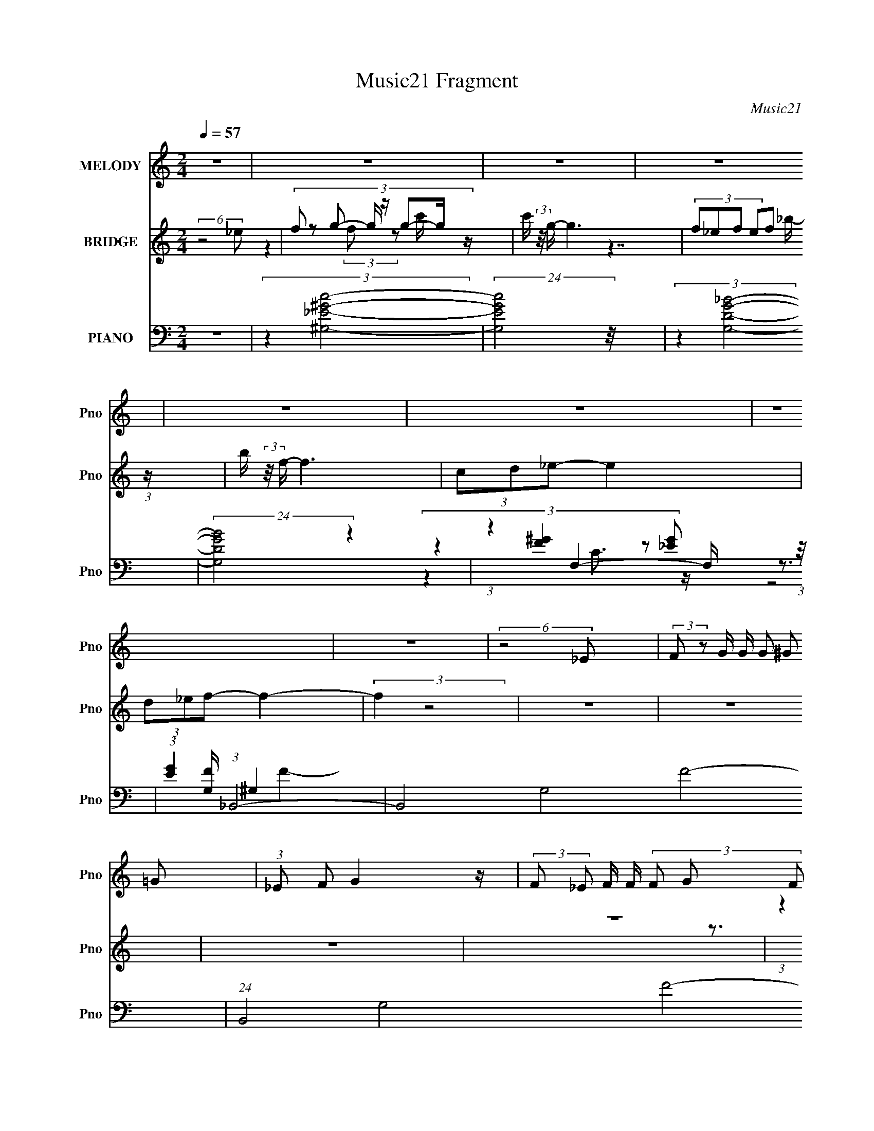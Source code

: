 X:1
T:Music21 Fragment
C:Music21
%%score 1 ( 2 3 4 5 ) ( 6 7 8 9 )
L:1/16
Q:1/4=57
M:2/4
I:linebreak $
K:none
V:1 treble nm="MELODY" snm="Pno"
L:1/8
V:2 treble nm="BRIDGE" snm="Pno"
L:1/8
V:3 treble 
V:4 treble 
L:1/8
V:5 treble 
V:6 bass nm="PIANO" snm="Pno"
V:7 bass 
L:1/8
V:8 bass 
V:9 bass 
V:1
 z4 | z4 | z4 | z4 | z4 | z4 | z4 | z4 | (6:5:2z4 _E | (3:2:2F z G/ G/ (3G ^G =G | %10
 (3:2:1_E F G2 z/ | (3:2:2F _E F/ F/ (3F G F | (3:2:1D F _E3/2 z | (3CD_E- (3:2:2E2 z | %14
 (3:2:2D _E G/ F2 z/ | (3:2:2_E F G/ G/ (3G ^G =G | (3:2:1_E F G2 z/ | (3:2:2C C G/ G/ (3G ^G _B | %18
 (3G_EG F z/ _B/- | (3:2:2B/4 z/ (3:2:2z/4 G F/ F/ (3F G F | (3_B,F z/4 _E3/2 z | (3CD_E- E2 | %22
 (3z D_E (3DD z/4 F/- | (3:2:2F/4 z/ (3:2:1z/4 F _E2- E/- | (24:13:2E4 z2 (3:2:1G | %25
 (3^G_Bc- (3:2:2c2 z | (3:2:2G F2- (3:2:2F z2 | (3G^G_B (3:2:2c B2 | (3:2:2^G =G2- (3:2:2G z2 | %29
 (3G^G_B (3_EE z | (3G^G_B (3:2:2G =G2 | (3F z G- G2 | (3:2:2^G _B2- (3:2:2B z/ =G/ z/ | %33
 ^G/_B/ c3 | (3_e z B- (3:2:2B2 z | (3_e z _B (3c z B | (3:2:2^G =G2- (3:2:2G z2 | %37
 (3G^G_B (3:2:2_E E2- | (3:2:2E/4 z/ (3:2:2z/4 _E (3F2- F z | (3_E z F- E2- (3:2:1F/ | E4- | %41
 (3:2:2E z2 z2 | z4 | z4 | z4 | z4 | z4 | z4 | (6:5:2z4 _E | (3:2:2F z G/ G/ (3G ^G =G | %50
 (3:2:1_E F G2 z/ | (3:2:2F _E F/ F/ (3F G F | (3:2:1D F _E3/2 z | (3CD_E- (3:2:2E2 z | %54
 (3:2:2D _E G/ F2 z/ | (3:2:2_E F G/ G/ (3G ^G =G | (3:2:1_E F G2 z/ | (3:2:2C C G/ G/ (3G ^G _B | %58
 (3G_EG F z/ _B/- | (3:2:2B/4 z/ (3:2:2z/4 G F/ F/ (3F G F | (3_B,F z/4 _E3/2 z | (3CD_E- E2 | %62
 (3z D_E (3DD z/4 F/- | (3:2:2F/4 z/ (3:2:1z/4 F _E2- E/- | (24:13:2E4 z2 (3:2:1G | %65
 (3^G_Bc- (3:2:2c2 z | (3:2:2G F2- (3:2:2F z2 | (3G^G_B (3:2:2c B2 | (3:2:2^G =G2- (3:2:2G z2 | %69
 (3G^G_B (3_EE z | (3G^G_B (3:2:2G =G2 | (3F z G- G2 | (3:2:2^G _B2- (3:2:2B z/ =G/ z/ | %73
 ^G/_B/ c3 | (3_e z B- (3:2:2B2 z | (3_e z _B (3c z B | (3:2:2^G =G2- (3:2:2G z2 | %77
 (3G^G_B (3:2:2_E E2- | (3:2:2E/4 z/ (3:2:2z/4 _E (3F2- F z | (3_E z F- E2- (3:2:1F/ | %80
 E2 (3:2:2z2 G | (3^G_Bc- (3:2:2c2 z | (3:2:2G F2- (3:2:2F z2 | (3G^G_B (3:2:2c B2 | %84
 (3:2:2^G =G2- (3:2:2G z2 | (3G^G_B (3_EE z | (3G^G_B (3:2:2G =G2 | (3F z G- G2 | %88
 (3:2:2^G _B2- (3:2:2B z/ =G/ z/ | ^G/_B/ c3 | (3_e z B- (3:2:2B2 z | (3_e z _B (3c z B | %92
 (3:2:2^G =G2- (3:2:2G z2 | (3G^G_B (3:2:2_E E2- | (3:2:2E/4 z/ (3:2:2z/4 _E (3F2- F z | %95
 (3_E z F- E2- (3:2:1F/ | E4- | (3:2:1G E/ (3:2:2^G z/4 _B (6:5:2z _E | _E z/ E/ F z | z3 _E/E/- | %100
 E4 |] %101
V:2
 (6:5:2z4 _e | (3:2:8f z g- g/ z/ g-g/ z/ | c'/ (3:2:2z/4 g/- g3 | (3:2:4f_ef ef (3:2:1z/ | %4
 b/ (3:2:2z/4 f/- f3 | (3cd_e- e2 | (3d_ef- f2- | (3:2:2f2 z4 | z4 | z4 | z4 | z4 | %12
 (3:2:1z2 _e'/ (3:2:4z/4 _b/-b/ f2- | (3:2:1f/4 d (3:2:2z/ _e- e2- | (3:2:2e/ z z3 | z4 | z4 | z4 | %18
 z4 | z4 | z4 | z4 | z4 | z4 | z4 | (3z4 c_e- | (3e2 z2 B2- | (12:7:2B2 e2 (3:2:1z4 | %28
 z3/2 C/ (3:2:2D F2- | (3:2:2F z2 z2 | z4 | z2 (3G_BF | (3_E z G- (3:2:2G2 z | z4 | z4 | z4 | z4 | %37
 z4 | z4 | z4 | (6:5:2z4 g | ^g/_b/ c'2- c'/ z/ | g f2- f/ z/ | [g^g]/ z/ _b/ z/ c'/ (3:2:2b2 z/4 | %44
 g/ (3:2:2z/4 g/- (3:2:2g4 z/ | (3[G^G] z _B (3:2:2_E E2 | (3:2:6G^G_B, =B,F_E | %47
 _B/(3^G z/4 _E F/(3E z/4 B | (3^G z [_b_b']- [bb']2 | z/ (3D z/4 _E4- | (3:2:2E/ z z _EF | %51
 _E _B,2 z | z2 D_E | (3G z C- (3:2:2C2 z | z D2 _E | F/ z/ G3- | G/ z2 z/ G | %57
 (3:2:1^G_B/ (24:17:1z4 | c/ z/ B2- B/ z/ | z3 F | G_E3/2 z3/2 | z4 | z4 | z4 | %64
 z/ F/ z/ G (3:2:4z/4 ^G/-G z/ | (6:5:1B z/ (3c z c(3:2:1_e- | (3:2:1e2 x4/3 (3:2:1B2- | %67
 (12:7:2B2 e2 (3:2:1z4 | z3/2 C/ (3:2:2D F2- | (3:2:2F z2 z2 | z4 | z2 (3G_BF | %72
 (3_E z G- (3:2:2G2 E | F/G/ [^G_E]2- [GE]/ z/ | z4 | z4 | z3/2 (3:2:1_B z/ (3:2:1_ed/ (3:2:1z/4 | %77
 (3G z [_E^G]- [EG]2- | (6:5:2[EG] z4 | z4 | z4 | (3:2:2z2 _e'4- | (3e'g'f'- (3:2:2f'2 f' | %83
 (3_e' z _b- b2- | d' (3:2:2b/ d'2 (3:2:2z/ _b- (3:2:1b | (3:2:1g^g/ (24:17:1z4 | %86
 z b2 (3:2:2z/ _b | (3:2:6^g z _b- bbf | (3_e z g- (3:2:2g2 e | f/g/ [^g_e]2- [ge]/ z/ | z4 | z4 | %92
 z3/2 (3:2:1_B z/ (3:2:1_ed/ (3:2:1z/4 | (3G z [_E^G]- [EG]2- | (6:5:2[EG] z4 | z4 | z4 | z4 | z4 | %99
 z4 | z2 _e3/2 z/ | (3:2:1[b'c']/ c'2/3 z _e2 | [b'c']/ (3:2:4c'5/4 _b' z _e2- | %103
 (3:2:1[e_e'] _e'2/3<_b2/3 (3_b' z _e- | (6:5:1[e_b] _b/6_b' _e' z/ _e/- | %105
 [e_b_b'-]3/2 (3_b'3/4- b' z/ b'/ z/ | _e2 _b3/2 z/ | (6:5:1[b'^G-] ^G5/3- G/ (3:2:2z/ ^g | %108
 [e'^G-] (3:2:5^G3/2- G z/ _e-e/- | _e'7/2 e g2- g/ z/ |] %110
V:3
 x8 | z4 (3:2:2f2 z2 c'- | x8 | z7 _b- | x8 | x8 | x8 | x8 | x8 | x8 | x8 | x8 | z3 d' z3 d- | %13
 x25/3 | x8 | x8 | x8 | x8 | x8 | x8 | x8 | x8 | x8 | x8 | x8 | x8 | (6:5:2z8 _e2- | x31/3 | x8 | %29
 x8 | x8 | x8 | x8 | x8 | x8 | x8 | x8 | x8 | x8 | x8 | x8 | x8 | x8 | z7 ^g- | x8 | x8 | %46
 (3:2:1z4 _B4 (3:2:1z2 | x8 | z7 C | x8 | x8 | x8 | x8 | x8 | x8 | x8 | x8 | z2 c6- | x8 | x8 | %60
 x8 | x8 | x8 | x8 | z7 _B- | x8 | (6:5:2z8 _e2- | x31/3 | x8 | x8 | x8 | x8 | x8 | x8 | x8 | x8 | %76
 z4 (3:2:2d2 z2 _B | x8 | x8 | x8 | x8 | x8 | x8 | x8 | x26/3 | z2 _b6 | x8 | z4 (3:2:2g2 z4 | x8 | %89
 x8 | x8 | x8 | z4 (3:2:2d2 z2 _B | x8 | x8 | x8 | x8 | x8 | x8 | x8 | z4 z [c'f']2 z | %101
 z [f'_b']4 (3:2:4z/ c'-c'2 z | (3:2:4z2 f'4 z4 _b2 | z _b'2 (3:2:2_e'4 z4 | z _e'2 z2 _b' z2 | %105
 (3:2:1z2 _e'2 (3z _b2-b2 z | z _b2 (12:7:2z4 _e'4 | z2 (3_e4 z e4 | (3:2:1z4 _e3 (3:2:1z2 ^g- | %109
 x15 |] %110
V:4
 x4 | x4 | x4 | x4 | x4 | x4 | x4 | x4 | x4 | x4 | x4 | x4 | x4 | x25/6 | x4 | x4 | x4 | x4 | x4 | %19
 x4 | x4 | x4 | x4 | x4 | x4 | x4 | x4 | x31/6 | x4 | x4 | x4 | x4 | x4 | x4 | x4 | x4 | x4 | x4 | %38
 x4 | x4 | x4 | x4 | x4 | x4 | x4 | x4 | x4 | x4 | x4 | x4 | x4 | x4 | x4 | x4 | x4 | x4 | x4 | %57
 x4 | x4 | x4 | x4 | x4 | x4 | x4 | x4 | x4 | x4 | x31/6 | x4 | x4 | x4 | x4 | x4 | x4 | x4 | x4 | %76
 x4 | x4 | x4 | x4 | x4 | x4 | x4 | x4 | x13/3 | x4 | x4 | x4 | x4 | x4 | x4 | x4 | x4 | x4 | x4 | %95
 x4 | x4 | x4 | x4 | x4 | (6:5:2z4 _b'- | z3 f' | x4 | x4 | (3:2:1z2 _b (6:5:1z2 | %105
 z2 z/ (3:2:2_e'2 z/4 | z _e' (3:2:2z2 _b'- | z3/2 (3:2:2^g z2 _e'/- | z2 (3:2:2^g z2 | x15/2 |] %110
V:5
 x8 | x8 | x8 | x8 | x8 | x8 | x8 | x8 | x8 | x8 | x8 | x8 | x8 | x25/3 | x8 | x8 | x8 | x8 | x8 | %19
 x8 | x8 | x8 | x8 | x8 | x8 | x8 | x8 | x31/3 | x8 | x8 | x8 | x8 | x8 | x8 | x8 | x8 | x8 | x8 | %38
 x8 | x8 | x8 | x8 | x8 | x8 | x8 | x8 | x8 | x8 | x8 | x8 | x8 | x8 | x8 | x8 | x8 | x8 | x8 | %57
 x8 | x8 | x8 | x8 | x8 | x8 | x8 | x8 | x8 | x8 | x31/3 | x8 | x8 | x8 | x8 | x8 | x8 | x8 | x8 | %76
 x8 | x8 | x8 | x8 | x8 | x8 | x8 | x8 | x26/3 | x8 | x8 | x8 | x8 | x8 | x8 | x8 | x8 | x8 | x8 | %95
 x8 | x8 | x8 | x8 | x8 | x8 | z7 _b'- | x8 | x8 | x8 | x8 | (3z4 _b'4 z4 | z4 (3:2:2_e'4 z2 | %108
 z4 z (3:2:2_e'4 z/ | x15 |] %110
V:6
 z8 | (3:2:2z4 [^G,_E^Gc]8- | (24:23:2[G,EGc]8 z/ | (3:2:2z4 [G,DG_B]8- | (24:17:2[G,DGB]8 z4 | %5
 (3:2:1z4 F,4- F, (3:2:1z/ | (3:2:1[EG]4 (3:2:1_B,,8- | B,,8- G,8- F8- | (24:17:1B,,8 G,8 F8- | %9
 (3:2:2F/ z z [^Gc^G,_e]4- [GcG,e] z | z2 [^GB^G,^g]4- [GBG,g] z | z2 [_BdG,g]4- [BdG,g] z | %12
 z2 [C_EC,G]6 | (3:2:2z4 ^G,,8- | (3:2:4[G,,_E] [_EG,] z2 _B,,2- B,,4 | %15
 (3:2:1[B,F] x2 (3:2:1[_E,,_B,]2 _E,4- | [E,F] (3[FB,]/ (2:2:1[B,G]8/5C,2- C,4- | %17
 (3:2:1[C,G,]2 (3:2:2z2 ^G,,2- G,,4- | (6:5:2[G,,_E,]2 [G,E] x/3 (3^G,,2- G,,4 z/ | %19
 (3:2:1z4 G,,4 (3:2:1_B,2 | (3:2:2[D_B,]2 [GC,-]4 (12:11:2C,4 z/ | %21
 (3:2:1[EG] x2 ^G,,4- G,, (3:2:1z/ | (3:2:1[G,CE_E,] (3:2:5_E, z2 _B,,2- B,,4 z/ | %23
 (3:2:2z4 _E,,2 _E,4- | [E,_E] (3:2:2[_EB,]/ (1:1:1B,3/2 x/3 (3[_E,_B,]2- [E,B,]4 z/ | %25
 (3:2:2z4 ^G,,8- | (6:5:2[G,,_E,]2 [G,CE] x/3 (3:2:1^G,,2- G,,4- | %27
 (3:2:2[G,,_E,]2 [G,B,E] x2/3 (3G,,2- G,,4 z/ | (6:5:1[DG_B,]2 x (3:2:1C,2- C,4- | %29
 (3[C,C] [CCE] G x2/3 (3:2:1F,,2- F,,4 | (3:2:1[EGF,,C,]4 (3:2:1_B,,2- B,,4- | %31
 (3:2:1[B,,_B,] (3_B, z2 [_E,,B,]2 _E,4 | %32
 (3:2:5[F_E] [_EB,] z2 [_E,_B,]2- [E,B,]2 z (3:2:1[E,B,^CG]2- | (3:2:1[E,B,CG] x2 (3:2:1^G,,8- | %34
 (3[G,,^G,]2 E E,/ x/3 (3^G,,2- G,,4 z/ | (3:2:5^G,,2 z2 =G,,2- G,,4 z/ | %36
 (6:5:1[GG,,]2 x (3:2:1C,2- C,4- | (3[C,C] [CG] [G_E](3:2:2_E[F,,C]2 F,3 z | %38
 (3:2:1[EG] x2 _B,,4- B,, (3:2:1z/ | (3:2:1[B,DF] x2 (3:2:1_E,,2 _E,4- | [E,_B,]7 (3:2:1F x/3 | %41
 z2 [^Gc^G,_e_e']4- [GcG,ee'] z | z2 [^GB^G,^g]4- [GBG,g] z | z2 (3:2:2[_BdG,g]8 z | %44
 (3:2:1z4 C,3 z (3:2:1[C,E]2- | (3:2:1[C,EC] [CG,]4/3 (3:2:2z F,,2- F,,4- | %46
 (3:2:4[F,,F,] [F,CC,] C,/ [F^G,,-]2 (3:2:1^G,,- G,,4- | (24:13:2[G,,_E,]16 E16 G,8- G, | %48
 (6:5:2G2 [_B,D_B,,_B]8- | (3:2:1[B,DB,,B]2 x4/3 ^G,,4- G,, (3:2:1z/ | %50
 (3:2:1[G,CE^G,,_E,] (3:2:5[^G,,_E,] z2 G,,2- G,,4 z/ | (3:2:5^G,,2 z2 =G,,2- G,,4 [G,_B,D]2 | %52
 (3:2:5G,,2 z2 C,2- C,4 z/ | (3:2:5C,2 z2 F,,2- F,,4 z/ | %54
 (3:2:1[G,CF,] (3:2:5F, z2 _B,,2- B,,4 z/ | (3_B,,2 z2 [_E,,_B,_EG]2 _E,3 z | %56
 (3[E_B,] [_B,G] G6/5 x/3 (3:2:1C,2- C,4- | (3:2:6[C,C] [CCEG] z2 ^G,,2- G,,4 z/ | %58
 (3:2:1[G,CE^G,,_E,] (3:2:5[^G,,_E,] z2 G,,2- G,,4 z/ | (3:2:5^G,,2 z2 =G,,2- G,,4 [G,_B,D]2 | %60
 (3:2:5G,,2 z2 C,2- C,4 z/ | (3:2:5C,2 z2 F,,2- F,,4 z/ | %62
 (3:2:1[G,CF,] (3:2:5F, z2 _B,,2- B,,4 z/ | (3_B,,2 z2 [_E,,_B,_EG]2 _E,3 z | %64
 (3[E_B,] [_B,G] G6/5 x/3 (3:2:4[_E,,G_B]2- [E,,GB]2[F,,_E^G]2 z/ G,,- | %65
 (3:2:1G,,/ [GB]2 x/3 (3:2:1^G,,8- | (6:5:2[G,,_E,]2 [G,CE] x/3 (3:2:1^G,,2- G,,4- | %67
 (3:2:2[G,,_E,]2 [G,B,E] x2/3 (3G,,2- G,,4 z/ | (6:5:1[DG_B,]2 x (3:2:1C,2- C,4- | %69
 (3[C,C] [CCE] G x2/3 (3:2:1F,,2- F,,4 | (3:2:1[EGF,,C,]4 (3:2:1_B,,2- B,,4- | %71
 (3:2:1[B,,_B,] (3_B, z2 [_E,,B,]2 _E,4 | %72
 (3:2:5[F_E] [_EB,] z2 [_E,_B,]2- [E,B,]2 z (3:2:1[E,B,^CG]2- | (3:2:1[E,B,CG] x2 (3:2:1^G,,8- | %74
 (3[G,,^G,]2 E E,/ x/3 (3^G,,2- G,,4 z/ | (3:2:5^G,,2 z2 =G,,2- G,,4 z/ | %76
 (6:5:1[GG,,]2 x (3:2:1C,2- C,4- | (3[C,C] [CG] [G_E](3:2:2_E[F,,C]2 F,3 z | %78
 (3:2:1[EG] x2 _B,,4- B,, (3:2:1z/ | (3:2:1[B,DF] x2 [_E,,_EF]2 (3z [EF]2[_E,_B,]2- | %80
 (3:2:1[E,B,F_E^G]4(3:2:2_E,2- E,2 z (3:2:1[E,_B,E=G_e]2- | %81
 (3:2:1[E,B,EGe_E,_B,] [_E,_B,]4/3 (3:2:2z ^G,,2- G,,4- | %82
 (6:5:2[G,,_E,]2 [G,CE] x/3 (3:2:1^G,,2- G,,4- | (3:2:2[G,,_E,]2 [G,B,E] x2/3 (3G,,2- G,,4 z/ | %84
 (6:5:1[DG_B,]2 x (3:2:1C,2- C,4- | (3[C,C] [CCE] G x2/3 (3:2:1F,,2- F,,4 | %86
 (3:2:1[EGF,,C,]4 (3:2:1_B,,2- B,,4- | (3:2:1[B,,_B,] (3_B, z2 [_E,,B,]2 _E,4 | %88
 (3:2:5[F_E] [_EB,] z2 [_E,_B,]2- [E,B,]2 z (3:2:1[E,B,^CG]2- | (3:2:1[E,B,CG] x2 (3:2:1^G,,8- | %90
 (3[G,,^G,]2 E E,/ x/3 (3^G,,2- G,,4 z/ | (3:2:5^G,,2 z2 =G,,2- G,,4 z/ | %92
 (6:5:1[GG,,]2 x (3:2:1C,2- C,4- | (3[C,C] [CG] [G_E](3:2:2_E[F,,C]2 F,3 z | %94
 (3:2:1[EG] x2 (3:2:1_B,,8- | (6:5:2[B,,_B,]2 [B_E,-E,-]4 [E,-F,]11/3 | %96
 (6:5:2[E,_E]2 [B,F] x/3 (3:2:1_E,2- E,4- | (3:2:2E, [B,E] x2/3 ^G,,6- | %98
 [G,,^G,] (3:2:1[^G,E]/ E2/3 x2/3 (3:2:1[G,B,_E]2- [G,B,E]4- | (3:2:2[G,B,E^G,,]8 G,,4 G4- G | %100
 (3:2:2z4 [^G,C_E]8- | (3:2:1[G,CE] G,,8- (3:2:1[^G,_E,^G]8 | (3:2:2G,, z2 z2 [_E,,_E,G,]4- | %103
 [E,,E,G,]4- [E,,E,G,] (3:2:2z/ [_E,_E,,G,_B,]-[E,E,,G,B,]2- | (6:5:2[E,E,,G,B,]4 z4 [F,,^G,F,]2- | %105
 [F,,G,F,]6 z [F,F,,^G,C]- | [F,F,,G,C]3 (12:11:2z4 [_B,D_B,,_B]2- | (6:5:2[B,DB,,B]8 z2 | %108
 [_B,D_B,,F]8- | [B,DB,,F] z4 z _E,,2- | [E,,F,G,_B,_E]8 B,,7 | z3 [_E,,_B,,_e]4- [E,,B,,e]- | %112
 [E,,B,,e] (3:2:2g2 z4 z4 |] %113
V:7
 x4 | x4 | x4 | x4 | x4 | (3:2:4z2 [F^G]2 z [_EG]- | z3/2 [G,F]/ ^G,2- | x12 | x65/6 | x4 | x4 | %11
 x4 | x4 | (3:2:1z2 [^G,C]3/2 z/ (3:2:1G,- | (3:2:1z2 [_B,D] z (3:2:1[B,F]- | %15
 (3:2:1z2 G2- G/ (3:2:1z/4 | (3:2:5z2 [FE,] [G,F] z [E,E] | (3:2:4z2 [^G,C]2 z [G,_E]- | %18
 (3:2:1z2 [^G,B,] z [G,B,_E]/ (3:2:1z/4 | (3:2:4z2 [_B,D]2 z D- | (3z2 [C_E]2 z C/ (3:2:1z/4 | %21
 (3:2:4z2 [^G,C]2 z [G,C_E]- | (3z2 [_B,D]2 z [B,DF]/ (3:2:1z/4 | (3:2:1z2 [_B,_E] z (3:2:1B,- | %24
 (3:2:1z2 [_EG]3/2 (12:7:1z2 | (3:2:4z2 [^G,C]2 z [G,C_E]- | %26
 (3:2:1z2 [^G,B,]3/2 z/ (3:2:1[G,B,_E]- | (3:2:1z2 [_B,D]3/2 z/ (3:2:1B, | (3:2:1z2 C (3z/ C[CE]- | %29
 (3:2:1z2 [C_E^G] z (3:2:1C | (3z2 [_B,D]2 z [B,D_B]/ (3:2:1z/4 | (3:2:1z2 _E (3z/ _B,F- | %32
 (3:2:4z2 [^CG] G, z2 | (3:2:4z2 [^G,C]2 z [G,C] | (3:2:4z2 [^G,B,_E]2 z [G,B,E] | %35
 (3:2:1z2 [_B,G]3/2 z/ (3:2:1[B,D] | (3z2 [C_E]2 z C/ (3:2:1z/4 | (3:2:1z2 F z (3:2:1[_E^G]- | %38
 (3:2:4z2 [_B,D]2 z [B,DF]- | (3:2:1z2 [_B,_E] z (3:2:1F- | (3:2:2z2 [_EG_B]4 | x4 | x4 | x4 | %44
 z3/2 (3:2:1G,2 z/ (3:2:1C | (3:2:5z E[F,^G,] F, C2- | (3:2:1z2 ^G,/ (3:2:2z/4 G,/-G,(3:2:1_E- | %47
 (3:2:2z2 ^G4- x29/3 | x25/6 | (3:2:1z2 [^G,C_E] z (3:2:1[G,CE]- | %50
 (3:2:1z2 [^G,B,_E] z (3:2:1[G,B,E] | (3:2:1z2 [G,_B,D] (6:5:1z2 | (3:2:4z2 [C_EG]2 z [CEG] | %53
 (3:2:1z2 [F,^G,C] z (3:2:1F, | (3:2:1z2 [_B,D]3/2 z/ (3:2:1[B,DF] | (6:5:2z4 _E- | %56
 (3:2:4z2 [CEG]2 C[CEG]- | (3:2:1z2 [^G,C_E] z (3:2:1[G,CE]- | (3:2:1z2 [^G,B,_E] z (3:2:1[G,B,E] | %59
 (3:2:1z2 [G,_B,D] (6:5:1z2 | (3:2:4z2 [C_EG]2 z [CEG] | (3:2:1z2 [F,^G,C] z (3:2:1F, | %62
 (3:2:1z2 [_B,D]3/2 z/ (3:2:1[B,DF] | (6:5:2z4 _E- | (3:2:4z2 _E E z [G_B]/- | %65
 (3:2:4z2 [^G,C]2 z [G,C_E]- | (3:2:1z2 [^G,B,]3/2 z/ (3:2:1[G,B,_E]- | %67
 (3:2:1z2 [_B,D]3/2 z/ (3:2:1B, | (3:2:1z2 C (3z/ C[CE]- | (3:2:1z2 [C_E^G] z (3:2:1C | %70
 (3z2 [_B,D]2 z [B,D_B]/ (3:2:1z/4 | (3:2:1z2 _E (3z/ _B,F- | (3:2:4z2 [_EG] G, z2 | %73
 (3:2:4z2 [^G,C]2 z [G,C] | (3:2:4z2 [^G,B,_E]2 z [G,B,E] | (3:2:1z2 [_B,G]3/2 z/ (3:2:1[B,D] | %76
 (3z2 [C_E]2 z C/ (3:2:1z/4 | (3:2:1z2 F z (3:2:1[_E^G]- | (3:2:4z2 [_B,D]2 z [B,DF]- | %79
 z2 (3:2:2_E z E/ | (3:2:5z2 [_B,_EG] B,E z | (3:2:6z _E[^G,C]- [G,C] z [G,CE]- | %82
 (3:2:1z2 [^G,B,]3/2 z/ (3:2:1[G,B,_E]- | (3:2:1z2 [_B,D]3/2 z/ (3:2:1B, | (3:2:1z2 C (3z/ C[CE]- | %85
 (3:2:1z2 [C_E^G] z (3:2:1C | (3z2 [_B,D]2 z [B,D_B]/ (3:2:1z/4 | (3:2:1z2 _E (3z/ _B,F- | %88
 (3:2:4z2 [_EG] G, z2 | (3:2:4z2 [^G,C]2 z [G,C] | (3:2:4z2 [^G,B,_E]2 z [G,B,E] | %91
 (3:2:1z2 [_B,G]3/2 z/ (3:2:1[B,D] | (3z2 [C_E]2 z C/ (3:2:1z/4 | (3:2:1z2 F z (3:2:1[_E^G]- | %94
 (3:2:1z2 [_B,DF]3/2 z/ (3:2:1B, | (3:2:5z2 _B, B, z [B,F]- | (3:2:1z2 _B,/ z3/2 (3:2:1[B,_E]- | %97
 z3/2 _E,2- E,/ | (3:2:2z2 ^G,,4- | (3:2:1z2 [^G,B,_E^G]3/2 (12:7:1z2 x3 | (3:2:2z2 ^G,,4- | x7 | %102
 x4 | x4 | x4 | x4 | x4 | x4 | x4 | z7/2 _B,,/- | z2 F/ z _B/ x7/2 | z2 g2- | x9/2 |] %113
V:8
 x8 | x8 | x8 | x8 | x8 | z4 C3 z | (3:2:2z8 F4- | x24 | x65/3 | x8 | x8 | x8 | x8 | %13
 (3:2:1z4 _E4 (3:2:1z2 | z4 (3:2:2F,4 z2 | (6:5:2z8 _B,2- | z7 C | z4 (3:2:2_E,4 z2 | %18
 z4 (3:2:2_E,4 z2 | z4 (3:2:2D,4 G2- | z4 (3:2:2G,4 [_EG]2- | z4 (3:2:2_E,4 z2 | z4 (3:2:2F,4 z2 | %23
 (3z4 G4 z4 | x8 | z4 (3:2:2_E,4 z2 | z4 (3:2:2_E,4 z2 | z4 (3:2:2D,4 [DG]2- | %28
 (3:2:1z4 E3 z (3:2:1G2- | (6:5:2z8 [_E^G]2- | z4 (3:2:2F,4 z/ F, | z7 _B,- | x8 | %33
 z4 (3:2:2_E,4 _E2- | z4 (3:2:2_E,4 z2 | z4 D,3 z | z4 (3:2:2G,4 G2- | (6:5:1z8 F (3:2:1z/ | %38
 z4 (3:2:2F,4 z2 | x8 | x8 | x8 | x8 | x8 | z4 (3D2F2 z/ G,- | z3 C,2 (6:5:2z2 C,2- | %46
 (3:2:1z4 B,4 (3z/ ^G,-G,/- | x82/3 | x25/3 | z4 (3:2:2_E,4 z2 | z4 (3:2:2_E,4 z2 | z4 D,3 z | %52
 z4 (3:2:2G,4 z2 | z4 (3:2:2C,4 [^G,C]2- | z4 F,3 z | (6:5:2z8 G2- | z4 G,2 z G, | %57
 z4 (3:2:2_E,4 z2 | z4 (3:2:2_E,4 z2 | z4 D,3 z | z4 (3:2:2G,4 z2 | z4 (3:2:2C,4 [^G,C]2- | %62
 z4 F,3 z | (6:5:2z8 G2- | x8 | z4 (3:2:2_E,4 z2 | z4 (3:2:2_E,4 z2 | z4 (3:2:2D,4 [DG]2- | %68
 (3:2:1z4 E3 z (3:2:1G2- | (6:5:2z8 [_E^G]2- | z4 (3:2:2F,4 z/ F, | z7 _B,- | x8 | %73
 z4 (3:2:2_E,4 _E2- | z4 (3:2:2_E,4 z2 | z4 D,3 z | z4 (3:2:2G,4 G2- | (6:5:1z8 F (3:2:1z/ | %78
 z4 (3:2:2F,4 z2 | x8 | x8 | z4 (3:2:2_E,4 z2 | z4 (3:2:2_E,4 z2 | z4 (3:2:2D,4 [DG]2- | %84
 (3:2:1z4 E3 z (3:2:1G2- | (6:5:2z8 [_E^G]2- | z4 (3:2:2F,4 z/ F, | z7 _B,- | x8 | %89
 z4 (3:2:2_E,4 _E2- | z4 (3:2:2_E,4 z2 | z4 D,3 z | z4 (3:2:2G,4 G2- | (6:5:1z8 F (3:2:1z/ | %94
 z4 (3:2:2F,4 _B2- | (3:2:1z4 _E3 (12:7:1z4 | (3:2:1z4 [_EG]3 (12:7:1z4 | z4 (3^G,2_B,2C2 | %98
 z3 ^G4- G- | x14 | x8 | x14 | x8 | x8 | x8 | x8 | x8 | x8 | x8 | x8 | x15 | x8 | x9 |] %113
V:9
 x8 | x8 | x8 | x8 | x8 | x8 | x8 | x24 | x65/3 | x8 | x8 | x8 | x8 | z4 (3:2:2_E,4 z2 | x8 | %15
 z7 _E | x8 | x8 | x8 | x8 | x8 | x8 | x8 | x8 | x8 | x8 | x8 | x8 | z4 G,2 z G, | x8 | x8 | x8 | %32
 x8 | z7 _E,- | x8 | (6:5:2z8 G2- | z7 G, | x8 | x8 | x8 | x8 | x8 | x8 | x8 | x8 | z7 F- | %46
 z3 _E,3 z2 | x82/3 | x25/3 | x8 | x8 | x8 | x8 | x8 | x8 | x8 | x8 | x8 | x8 | x8 | x8 | x8 | x8 | %63
 x8 | x8 | x8 | x8 | x8 | z4 G,2 z G, | x8 | x8 | x8 | x8 | z7 _E,- | x8 | (6:5:2z8 G2- | z7 G, | %77
 x8 | x8 | x8 | x8 | x8 | x8 | x8 | z4 G,2 z G, | x8 | x8 | x8 | x8 | z7 _E,- | x8 | (6:5:2z8 G2- | %92
 z7 G, | x8 | z7 F,- | x8 | x8 | z7 _E- | x8 | x14 | x8 | x14 | x8 | x8 | x8 | x8 | x8 | x8 | x8 | %109
 x8 | x15 | x8 | x9 |] %113
